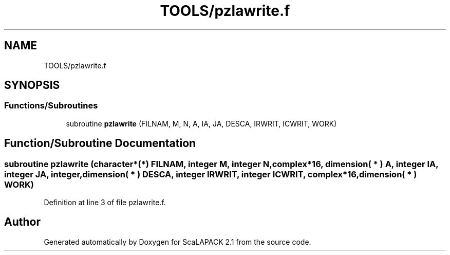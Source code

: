 .TH "TOOLS/pzlawrite.f" 3 "Sat Nov 16 2019" "Version 2.1" "ScaLAPACK 2.1" \" -*- nroff -*-
.ad l
.nh
.SH NAME
TOOLS/pzlawrite.f
.SH SYNOPSIS
.br
.PP
.SS "Functions/Subroutines"

.in +1c
.ti -1c
.RI "subroutine \fBpzlawrite\fP (FILNAM, M, N, A, IA, JA, DESCA, IRWRIT, ICWRIT, WORK)"
.br
.in -1c
.SH "Function/Subroutine Documentation"
.PP 
.SS "subroutine pzlawrite (character*(*) FILNAM, integer M, integer N, \fBcomplex\fP*16, dimension( * ) A, integer IA, integer JA, integer, dimension( * ) DESCA, integer IRWRIT, integer ICWRIT, \fBcomplex\fP*16, dimension( * ) WORK)"

.PP
Definition at line 3 of file pzlawrite\&.f\&.
.SH "Author"
.PP 
Generated automatically by Doxygen for ScaLAPACK 2\&.1 from the source code\&.
